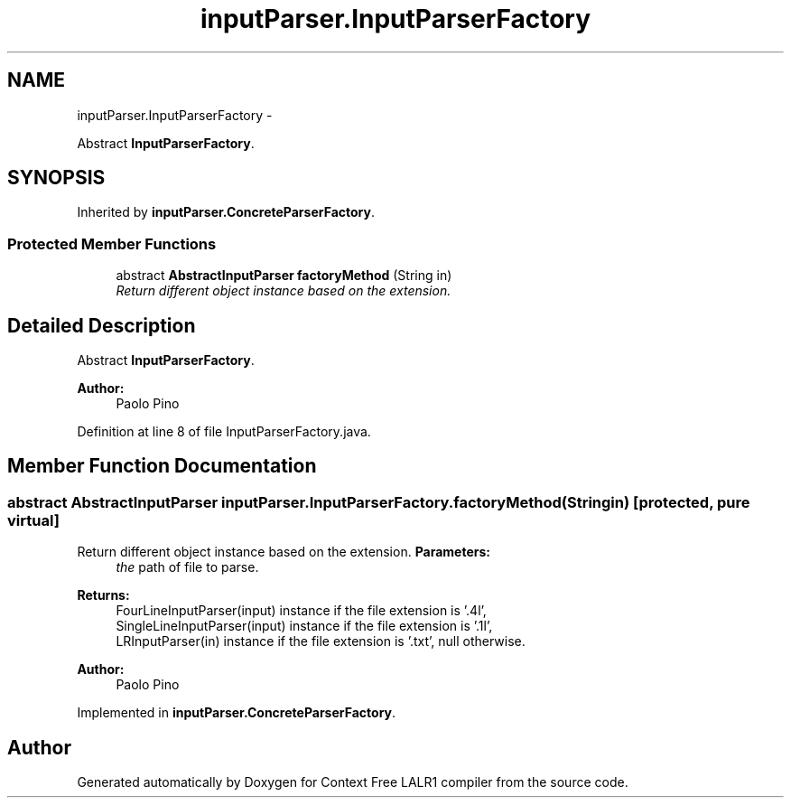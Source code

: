 .TH "inputParser.InputParserFactory" 3 "Wed Mar 21 2012" "Version 1.1" "Context Free LALR1 compiler" \" -*- nroff -*-
.ad l
.nh
.SH NAME
inputParser.InputParserFactory \- 
.PP
Abstract \fBInputParserFactory\fP\&.  

.SH SYNOPSIS
.br
.PP
.PP
Inherited by \fBinputParser\&.ConcreteParserFactory\fP\&.
.SS "Protected Member Functions"

.in +1c
.ti -1c
.RI "abstract \fBAbstractInputParser\fP \fBfactoryMethod\fP (String in)"
.br
.RI "\fIReturn different object instance based on the extension\&. \fP"
.in -1c
.SH "Detailed Description"
.PP 
Abstract \fBInputParserFactory\fP\&. 

\fBAuthor:\fP
.RS 4
Paolo Pino 
.RE
.PP

.PP
Definition at line 8 of file InputParserFactory\&.java\&.
.SH "Member Function Documentation"
.PP 
.SS "abstract \fBAbstractInputParser\fP \fBinputParser\&.InputParserFactory\&.factoryMethod\fP (Stringin)\fC [protected, pure virtual]\fP"

.PP
Return different object instance based on the extension\&. \fBParameters:\fP
.RS 4
\fIthe\fP path of file to parse\&. 
.RE
.PP
\fBReturns:\fP
.RS 4
FourLineInputParser(input) instance if the file extension is '\&.4l',
.br
 SingleLineInputParser(input) instance if the file extension is '\&.1l',
.br
 LRInputParser(in) instance if the file extension is '\&.txt', null otherwise\&. 
.RE
.PP
\fBAuthor:\fP
.RS 4
Paolo Pino 
.RE
.PP

.PP
Implemented in \fBinputParser\&.ConcreteParserFactory\fP\&.

.SH "Author"
.PP 
Generated automatically by Doxygen for Context Free LALR1 compiler from the source code\&.
